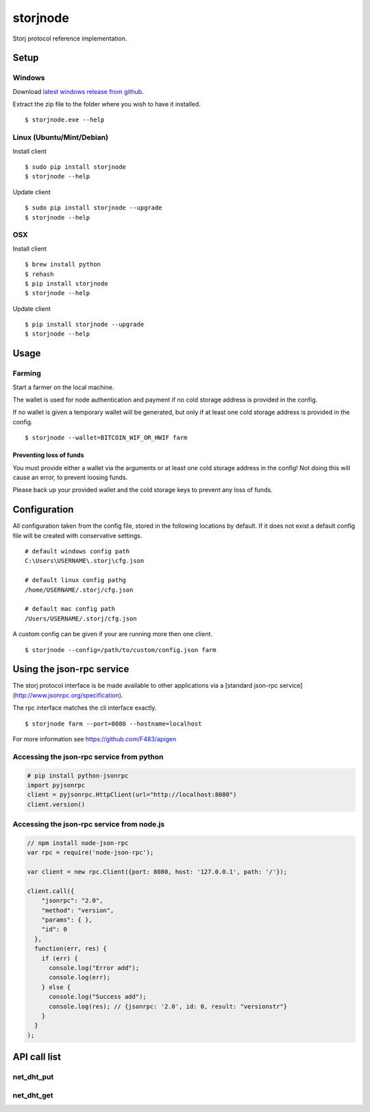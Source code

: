 #########
storjnode
#########

|BuildLink|_ |CoverageLink|_ |BuildLink2|_ |CoverageLink2|_ |LicenseLink|_

.. |BuildLink| image:: https://img.shields.io/travis/Storj/storjnode/master.svg?label=Build-Master
.. _BuildLink: https://travis-ci.org/Storj/storjnode

.. |CoverageLink| image:: https://img.shields.io/coveralls/Storj/storjnode/master.svg?label=Coverage-Master
.. _CoverageLink: https://coveralls.io/r/Storj/storjnode

.. |BuildLink2| image:: https://img.shields.io/travis/Storj/storjnode/develop.svg?label=Build-Develop
.. _BuildLink2: https://travis-ci.org/Storj/storjnode

.. |CoverageLink2| image:: https://img.shields.io/coveralls/Storj/storjnode/develop.svg?label=Coverage-Develop
.. _CoverageLink2: https://coveralls.io/r/Storj/storjnode

.. |LicenseLink| image:: https://img.shields.io/badge/license-MIT-blue.svg
.. _LicenseLink: https://raw.githubusercontent.com/Storj/storjnode


Storj protocol reference implementation.


Setup
#####

Windows
=======

Download `latest windows release from github <https://github.com/Storj/storjnode/releases>`_.

Extract the zip file to the folder where you wish to have it installed.

::

    $ storjnode.exe --help


Linux (Ubuntu/Mint/Debian)
==========================

Install client

::

    $ sudo pip install storjnode
    $ storjnode --help


Update client

::

    $ sudo pip install storjnode --upgrade
    $ storjnode --help


OSX
===

Install client

::

    $ brew install python
    $ rehash
    $ pip install storjnode
    $ storjnode --help

Update client

::

    $ pip install storjnode --upgrade
    $ storjnode --help


Usage
#####


Farming
=======

Start a farmer on the local machine.

The wallet is used for node authentication and payment if no cold storage
address is provided in the config.

If no wallet is given a temporary wallet will be generated, but only if
at least one cold storage address is provided in the config.

::

    $ storjnode --wallet=BITCOIN_WIF_OR_HWIF farm


Preventing loss of funds
------------------------

You must provide either a wallet via the arguments or at least one
cold storage address in the config! Not doing this will cause an error, to
prevent loosing funds.

Please back up your provided wallet and the cold storage keys to prevent
any loss of funds.


Configuration
#############

All configuration taken from the config file, stored in the following
locations by default. If it does not exist a default config file will be
created with conservative settings.

::

    # default windows config path
    C:\Users\USERNAME\.storj\cfg.json

    # default linux config pathg
    /home/USERNAME/.storj/cfg.json

    # default mac config path
    /Users/USERNAME/.storj/cfg.json


A custom config can be given if your are running more then one client.

::

    $ storjnode --config=/path/to/custom/config.json farm


Using the json-rpc service
##########################

The storj protocol interface is be made available to other applications via a
[standard json-rpc service](http://www.jsonrpc.org/specification).

The rpc interface matches the cli interface exactly.

::

    $ storjnode farm --port=8080 --hostname=localhost

For more information see https://github.com/F483/apigen


Accessing the json-rpc service from python
==========================================

.. code:: python

    # pip install python-jsonrpc
    import pyjsonrpc
    client = pyjsonrpc.HttpClient(url="http://localhost:8080")
    client.version()


Accessing the json-rpc service from node.js
===========================================

.. code:: javascript

    // npm install node-json-rpc
    var rpc = require('node-json-rpc');
    
    var client = new rpc.Client({port: 8080, host: '127.0.0.1', path: '/'});
    
    client.call({
        "jsonrpc": "2.0",
        "method": "version",
        "params": { },
        "id": 0
      },
      function(err, res) {
        if (err) {
          console.log("Error add");
          console.log(err);
        } else {
          console.log("Success add");
          console.log(res); // {jsonrpc: '2.0', id: 0, result: "versionstr"}
        }
      }
    );


API call list
#############


net_dht_put
===========

.. ::

    Args:
      key:
      value:

    Returns: true on success, otherwise false


net_dht_get
===========

.. ::

    Args:
      key:

    Returns: Json serializable result on success, otherwise None
